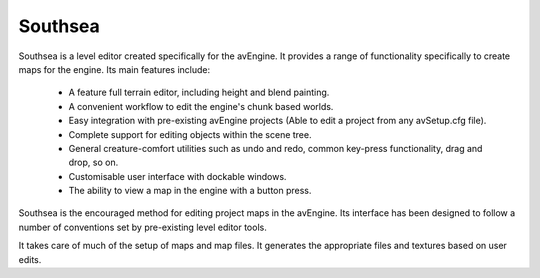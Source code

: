 Southsea
========

Southsea is a level editor created specifically for the avEngine.
It provides a range of functionality specifically to create maps for the engine.
Its main features include:

 - A feature full terrain editor, including height and blend painting.
 - A convenient workflow to edit the engine's chunk based worlds.
 - Easy integration with pre-existing avEngine projects (Able to edit a project from any avSetup.cfg file).
 - Complete support for editing objects within the scene tree.
 - General creature-comfort utilities such as undo and redo, common key-press functionality, drag and drop, so on.
 - Customisable user interface with dockable windows.
 - The ability to view a map in the engine with a button press.

Southsea is the encouraged method for editing project maps in the avEngine.
Its interface has been designed to follow a number of conventions set by pre-existing level editor tools.

It takes care of much of the setup of maps and map files.
It generates the appropriate files and textures based on user edits.
